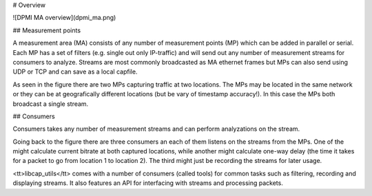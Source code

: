 # Overview

![DPMI MA overview](dpmi_ma.png)

## Measurement points

A measurement area (MA) consists of any number of measurement points
(MP) which can be added in parallel or serial. Each MP has a set of
filters (e.g. single out only IP-traffic) and will send out
any number of measurement streams for consumers to analyze. Streams are most
commonly broadcasted as MA ethernet frames but MPs can also send using
UDP or TCP and can save as a local capfile.

As seen in the figure there are two MPs capturing traffic at two
locations. The MPs may be located in the same network or they can be
at geografically different locations (but be vary of timestamp
accuracy!). In this case the MPs both broadcast a single stream.

## Consumers

Consumers takes any number of measurement streams and can perform
analyzations on the stream.

Going back to the figure there are three consumers an each of them
listens on the streams from the MPs. One of the might calculate
current bitrate at both captured locations, while another might
calculate one-way delay (the time it takes for a packet to go from
location 1 to location 2). The third might just be recording the
streams for later usage.

<tt>libcap_utils</tt> comes with a number of consumers (called tools)
for common tasks such as filtering, recording and displaying
streams. It also features an API for interfacing with streams and
processing packets.
